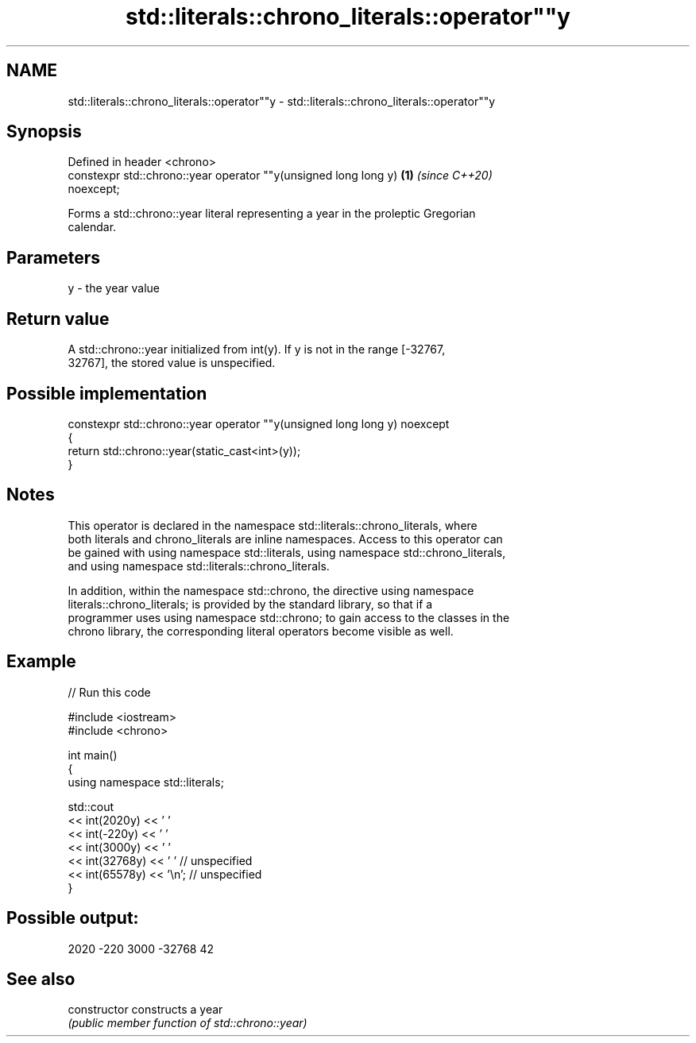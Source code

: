 .TH std::literals::chrono_literals::operator""y 3 "2021.11.17" "http://cppreference.com" "C++ Standard Libary"
.SH NAME
std::literals::chrono_literals::operator""y \- std::literals::chrono_literals::operator""y

.SH Synopsis
   Defined in header <chrono>
   constexpr std::chrono::year operator ""y(unsigned long long y)     \fB(1)\fP \fI(since C++20)\fP
   noexcept;

   Forms a std::chrono::year literal representing a year in the proleptic Gregorian
   calendar.

.SH Parameters

   y - the year value

.SH Return value

   A std::chrono::year initialized from int(y). If y is not in the range [-32767,
   32767], the stored value is unspecified.

.SH Possible implementation

   constexpr std::chrono::year operator ""y(unsigned long long y) noexcept
   {
       return std::chrono::year(static_cast<int>(y));
   }

.SH Notes

   This operator is declared in the namespace std::literals::chrono_literals, where
   both literals and chrono_literals are inline namespaces. Access to this operator can
   be gained with using namespace std::literals, using namespace std::chrono_literals,
   and using namespace std::literals::chrono_literals.

   In addition, within the namespace std::chrono, the directive using namespace
   literals::chrono_literals; is provided by the standard library, so that if a
   programmer uses using namespace std::chrono; to gain access to the classes in the
   chrono library, the corresponding literal operators become visible as well.

.SH Example


// Run this code

 #include <iostream>
 #include <chrono>

 int main()
 {
     using namespace std::literals;

     std::cout
         << int(2020y) << ' '
         << int(-220y) << ' '
         << int(3000y) << ' '
         << int(32768y) << ' '    // unspecified
         << int(65578y) << '\\n';  // unspecified
 }

.SH Possible output:

 2020 -220 3000 -32768 42

.SH See also

   constructor   constructs a year
                 \fI(public member function of std::chrono::year)\fP
